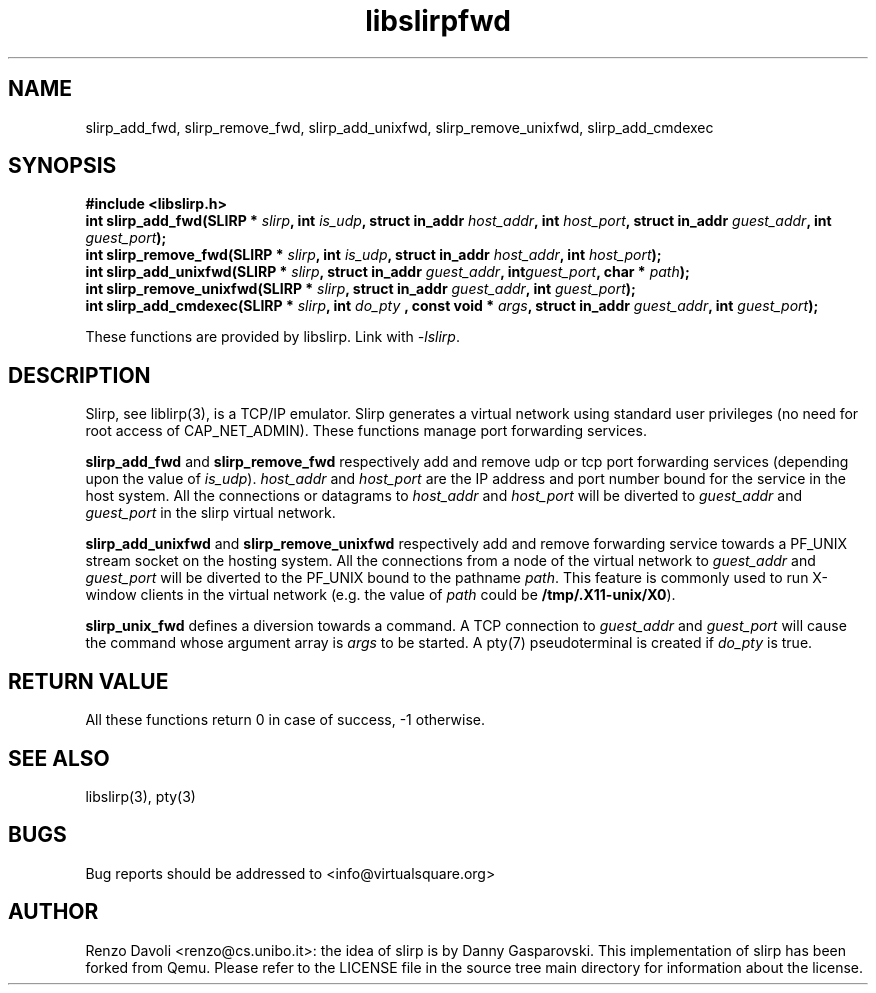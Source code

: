 .\"* libslirp: slirp as a library
.\" Copyright (C) 2014 Renzo Davoli. University of Bologna. <renzo@cs.unibo.it>
.\"
.\" This library is free software; you can redistribute it and/or
.\" modify it under the terms of the GNU Lesser General Public
.\" License as published by the Free Software Foundation; either
.\" version 2.1 of the License, or (at your option) any later version.
.\"
.\" This library is distributed in the hope that it will be useful,
.\" but WITHOUT ANY WARRANTY; without even the implied warranty of
.\" MERCHANTABILITY or FITNESS FOR A PARTICULAR PURPOSE.  See the GNU
.\" Lesser General Public License for more details.
.\"
.\" You should have received a copy of the GNU Lesser General Public
.\" License along with this library; if not, write to the Free Software
.\" Foundation, Inc., 51 Franklin Street, Fifth Floor, Boston, MA  02110-1301  USA

.TH libslirpfwd 3 2016-11-16 "VirtualSquare" "Linux Programmer's Manual"
.SH NAME
slirp_add_fwd, slirp_remove_fwd, slirp_add_unixfwd, slirp_remove_unixfwd, slirp_add_cmdexec
.SH SYNOPSIS
.B #include <libslirp.h>
.br
.BI "int slirp_add_fwd(SLIRP * " slirp ", int "  is_udp ","
.BI "struct in_addr " host_addr ", int " host_port ","
.BI "struct in_addr " guest_addr ", int " guest_port ");"
.br
.BI "int slirp_remove_fwd(SLIRP * " slirp ", int "  is_udp ","
.BI "struct in_addr " host_addr ", int " host_port ");"
.br
.BI "int slirp_add_unixfwd(SLIRP * " slirp ","
.BI "struct in_addr " guest_addr ", int" guest_port ", char * " path ");"
.br
.BI "int slirp_remove_unixfwd(SLIRP * " slirp ","
.BI "struct in_addr " guest_addr ", int " guest_port ");"
.br
.BI "int slirp_add_cmdexec(SLIRP * " slirp ", int " do_pty " , const void * " args ","
.BI "struct in_addr " guest_addr ", int " guest_port ");"
.sp
These functions are provided by libslirp. Link with \fI-lslirp\fR.
.SH DESCRIPTION
Slirp, see liblirp(3), is a TCP/IP emulator. Slirp generates a virtual network using standard user privileges (no need for root access
of CAP_NET_ADMIN).
These functions manage port forwarding services.

\fBslirp_add_fwd\fR and \fBslirp_remove_fwd\fR respectively add and remove udp or tcp port forwarding services (depending upon the value of \fIis_udp\fR).
\fIhost_addr\fR and \fIhost_port\fR are the IP address and port number bound for the service in the host system. All the connections or datagrams
to \fIhost_addr\fR and \fIhost_port\fR will be diverted to \fIguest_addr\fR and \fIguest_port\fR in the slirp virtual network.

\fBslirp_add_unixfwd\fR and \fBslirp_remove_unixfwd\fR respectively add and remove forwarding service towards a PF_UNIX stream socket on the hosting system.
All the connections from a node of the virtual network to \fIguest_addr\fR and \fIguest_port\fR will be diverted to the PF_UNIX
bound to the pathname \fIpath\fR. This feature is commonly used to run X-window clients in the virtual network (e.g. the value of \fIpath\fR
could be \fB/tmp/.X11-unix/X0\fR).

\fBslirp_unix_fwd\fR defines a diversion towards a command. A TCP connection to  \fIguest_addr\fR and \fIguest_port\fR  will cause the
command whose argument array is \fIargs\fR to be started. A pty(7) pseudoterminal is created if \fIdo_pty\fR is true.

.SH RETURN VALUE
All these functions return 0 in case of success, -1 otherwise.

.SH SEE ALSO
libslirp(3),
pty(3)
.SH BUGS

Bug reports should be addressed to <info@virtualsquare.org>
.SH AUTHOR
Renzo Davoli <renzo@cs.unibo.it>: the idea of slirp is by Danny
Gasparovski. This implementation of slirp has been forked from Qemu.
Please refer to the LICENSE file in the source tree main directory for information about the license.
